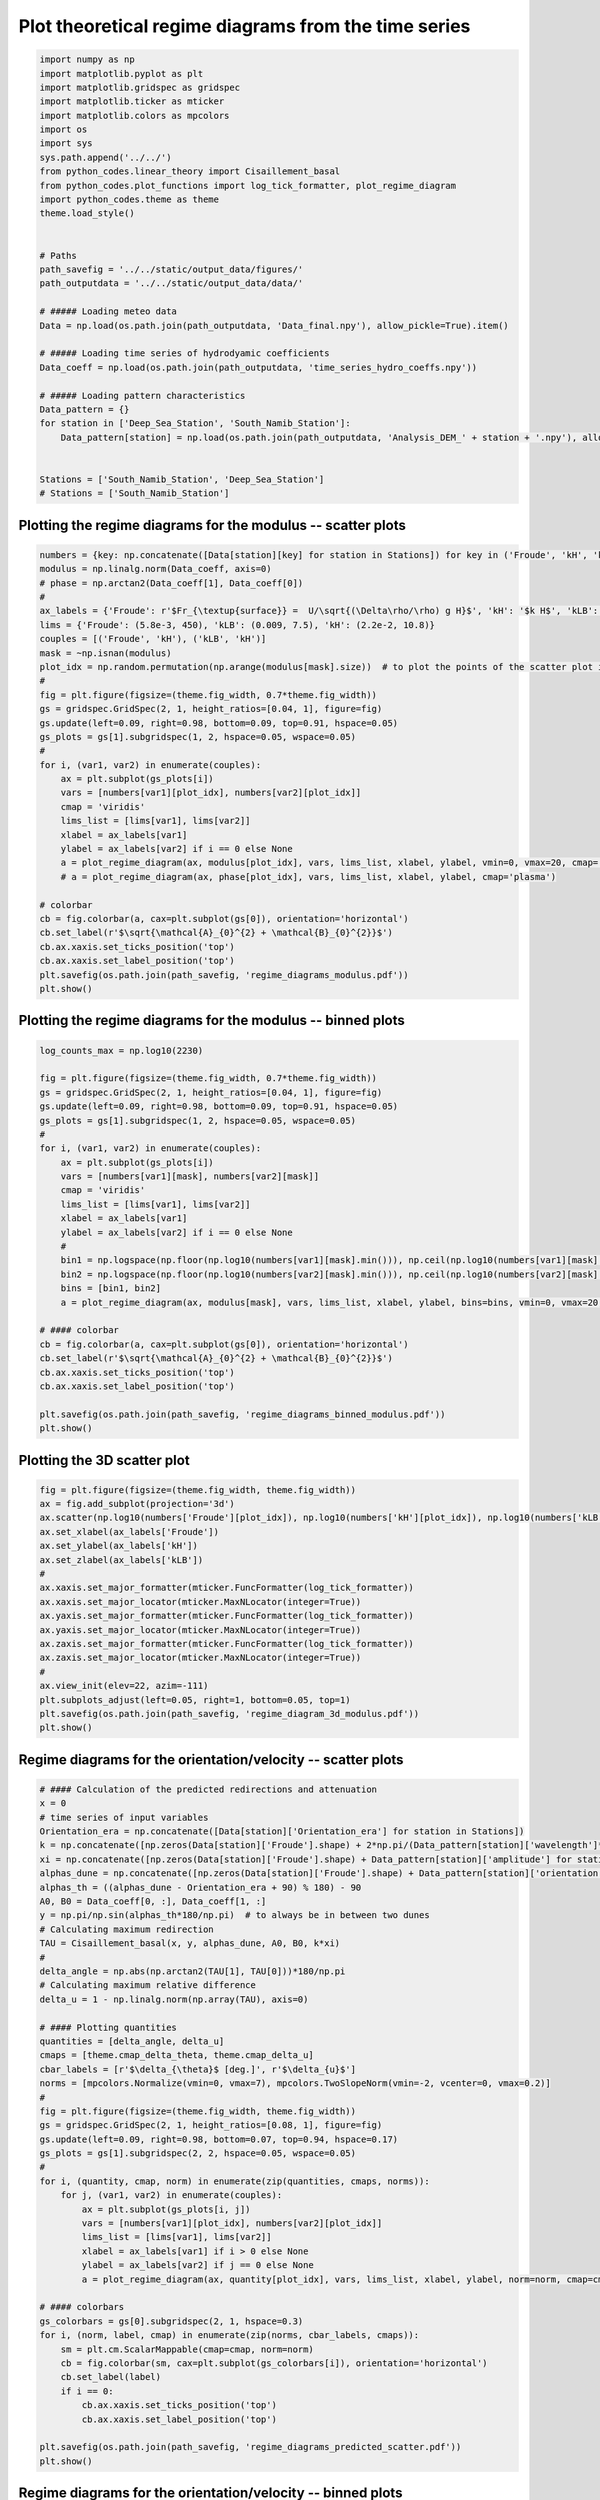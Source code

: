 
.. DO NOT EDIT.
.. THIS FILE WAS AUTOMATICALLY GENERATED BY SPHINX-GALLERY.
.. TO MAKE CHANGES, EDIT THE SOURCE PYTHON FILE:
.. "auto_examples/linear_theory/regime_diagram_hydro_coeff_time_series_plot.py"
.. LINE NUMBERS ARE GIVEN BELOW.

.. only:: html

    .. note::
        :class: sphx-glr-download-link-note

        Click :ref:`here <sphx_glr_download_auto_examples_linear_theory_regime_diagram_hydro_coeff_time_series_plot.py>`
        to download the full example code

.. rst-class:: sphx-glr-example-title

.. _sphx_glr_auto_examples_linear_theory_regime_diagram_hydro_coeff_time_series_plot.py:


=====================================================
Plot theoretical regime diagrams from the time series
=====================================================

.. GENERATED FROM PYTHON SOURCE LINES 7-41

.. code-block:: default


    import numpy as np
    import matplotlib.pyplot as plt
    import matplotlib.gridspec as gridspec
    import matplotlib.ticker as mticker
    import matplotlib.colors as mpcolors
    import os
    import sys
    sys.path.append('../../')
    from python_codes.linear_theory import Cisaillement_basal
    from python_codes.plot_functions import log_tick_formatter, plot_regime_diagram
    import python_codes.theme as theme
    theme.load_style()


    # Paths
    path_savefig = '../../static/output_data/figures/'
    path_outputdata = '../../static/output_data/data/'

    # ##### Loading meteo data
    Data = np.load(os.path.join(path_outputdata, 'Data_final.npy'), allow_pickle=True).item()

    # ##### Loading time series of hydrodyamic coefficients
    Data_coeff = np.load(os.path.join(path_outputdata, 'time_series_hydro_coeffs.npy'))

    # ##### Loading pattern characteristics
    Data_pattern = {}
    for station in ['Deep_Sea_Station', 'South_Namib_Station']:
        Data_pattern[station] = np.load(os.path.join(path_outputdata, 'Analysis_DEM_' + station + '.npy'), allow_pickle=True).item()


    Stations = ['South_Namib_Station', 'Deep_Sea_Station']
    # Stations = ['South_Namib_Station']








.. GENERATED FROM PYTHON SOURCE LINES 42-44

Plotting the regime diagrams for the modulus -- scatter plots
-------------------------------------------------------------

.. GENERATED FROM PYTHON SOURCE LINES 44-78

.. code-block:: default

    numbers = {key: np.concatenate([Data[station][key] for station in Stations]) for key in ('Froude', 'kH', 'kLB')}
    modulus = np.linalg.norm(Data_coeff, axis=0)
    # phase = np.arctan2(Data_coeff[1], Data_coeff[0])
    #
    ax_labels = {'Froude': r'$Fr_{\textup{surface}} =  U/\sqrt{(\Delta\rho/\rho) g H}$', 'kH': '$k H$', 'kLB': r'$Fr_{\textup{internal}} = k U/N$'}
    lims = {'Froude': (5.8e-3, 450), 'kLB': (0.009, 7.5), 'kH': (2.2e-2, 10.8)}
    couples = [('Froude', 'kH'), ('kLB', 'kH')]
    mask = ~np.isnan(modulus)
    plot_idx = np.random.permutation(np.arange(modulus[mask].size))  # to plot the points of the scatter plot in random order
    #
    fig = plt.figure(figsize=(theme.fig_width, 0.7*theme.fig_width))
    gs = gridspec.GridSpec(2, 1, height_ratios=[0.04, 1], figure=fig)
    gs.update(left=0.09, right=0.98, bottom=0.09, top=0.91, hspace=0.05)
    gs_plots = gs[1].subgridspec(1, 2, hspace=0.05, wspace=0.05)
    #
    for i, (var1, var2) in enumerate(couples):
        ax = plt.subplot(gs_plots[i])
        vars = [numbers[var1][plot_idx], numbers[var2][plot_idx]]
        cmap = 'viridis'
        lims_list = [lims[var1], lims[var2]]
        xlabel = ax_labels[var1]
        ylabel = ax_labels[var2] if i == 0 else None
        a = plot_regime_diagram(ax, modulus[plot_idx], vars, lims_list, xlabel, ylabel, vmin=0, vmax=20, cmap='plasma')
        # a = plot_regime_diagram(ax, phase[plot_idx], vars, lims_list, xlabel, ylabel, cmap='plasma')

    # colorbar
    cb = fig.colorbar(a, cax=plt.subplot(gs[0]), orientation='horizontal')
    cb.set_label(r'$\sqrt{\mathcal{A}_{0}^{2} + \mathcal{B}_{0}^{2}}$')
    cb.ax.xaxis.set_ticks_position('top')
    cb.ax.xaxis.set_label_position('top')
    plt.savefig(os.path.join(path_savefig, 'regime_diagrams_modulus.pdf'))
    plt.show()





.. image:: /auto_examples/linear_theory/images/sphx_glr_regime_diagram_hydro_coeff_time_series_plot_001.png
    :alt: regime diagram hydro coeff time series plot
    :class: sphx-glr-single-img





.. GENERATED FROM PYTHON SOURCE LINES 79-81

Plotting the regime diagrams for the modulus -- binned plots
-------------------------------------------------------------

.. GENERATED FROM PYTHON SOURCE LINES 81-112

.. code-block:: default


    log_counts_max = np.log10(2230)

    fig = plt.figure(figsize=(theme.fig_width, 0.7*theme.fig_width))
    gs = gridspec.GridSpec(2, 1, height_ratios=[0.04, 1], figure=fig)
    gs.update(left=0.09, right=0.98, bottom=0.09, top=0.91, hspace=0.05)
    gs_plots = gs[1].subgridspec(1, 2, hspace=0.05, wspace=0.05)
    #
    for i, (var1, var2) in enumerate(couples):
        ax = plt.subplot(gs_plots[i])
        vars = [numbers[var1][mask], numbers[var2][mask]]
        cmap = 'viridis'
        lims_list = [lims[var1], lims[var2]]
        xlabel = ax_labels[var1]
        ylabel = ax_labels[var2] if i == 0 else None
        #
        bin1 = np.logspace(np.floor(np.log10(numbers[var1][mask].min())), np.ceil(np.log10(numbers[var1][mask].max())), 50)
        bin2 = np.logspace(np.floor(np.log10(numbers[var2][mask].min())), np.ceil(np.log10(numbers[var2][mask].max())), 50)
        bins = [bin1, bin2]
        a = plot_regime_diagram(ax, modulus[mask], vars, lims_list, xlabel, ylabel, bins=bins, vmin=0, vmax=20, cmap='plasma', type='binned')

    # #### colorbar
    cb = fig.colorbar(a, cax=plt.subplot(gs[0]), orientation='horizontal')
    cb.set_label(r'$\sqrt{\mathcal{A}_{0}^{2} + \mathcal{B}_{0}^{2}}$')
    cb.ax.xaxis.set_ticks_position('top')
    cb.ax.xaxis.set_label_position('top')

    plt.savefig(os.path.join(path_savefig, 'regime_diagrams_binned_modulus.pdf'))
    plt.show()





.. image:: /auto_examples/linear_theory/images/sphx_glr_regime_diagram_hydro_coeff_time_series_plot_002.png
    :alt: regime diagram hydro coeff time series plot
    :class: sphx-glr-single-img





.. GENERATED FROM PYTHON SOURCE LINES 113-115

Plotting the 3D scatter plot
------------------------

.. GENERATED FROM PYTHON SOURCE LINES 115-135

.. code-block:: default


    fig = plt.figure(figsize=(theme.fig_width, theme.fig_width))
    ax = fig.add_subplot(projection='3d')
    ax.scatter(np.log10(numbers['Froude'][plot_idx]), np.log10(numbers['kH'][plot_idx]), np.log10(numbers['kLB'][plot_idx]), s=5, c=modulus[plot_idx], lw=0, rasterized=True, vmin=0, vmax=20, cmap='plasma')
    ax.set_xlabel(ax_labels['Froude'])
    ax.set_ylabel(ax_labels['kH'])
    ax.set_zlabel(ax_labels['kLB'])
    #
    ax.xaxis.set_major_formatter(mticker.FuncFormatter(log_tick_formatter))
    ax.xaxis.set_major_locator(mticker.MaxNLocator(integer=True))
    ax.yaxis.set_major_formatter(mticker.FuncFormatter(log_tick_formatter))
    ax.yaxis.set_major_locator(mticker.MaxNLocator(integer=True))
    ax.zaxis.set_major_formatter(mticker.FuncFormatter(log_tick_formatter))
    ax.zaxis.set_major_locator(mticker.MaxNLocator(integer=True))
    #
    ax.view_init(elev=22, azim=-111)
    plt.subplots_adjust(left=0.05, right=1, bottom=0.05, top=1)
    plt.savefig(os.path.join(path_savefig, 'regime_diagram_3d_modulus.pdf'))
    plt.show()




.. image:: /auto_examples/linear_theory/images/sphx_glr_regime_diagram_hydro_coeff_time_series_plot_003.png
    :alt: regime diagram hydro coeff time series plot
    :class: sphx-glr-single-img





.. GENERATED FROM PYTHON SOURCE LINES 136-138

Regime diagrams for the orientation/velocity -- scatter plots
-------------------------------------------------------------

.. GENERATED FROM PYTHON SOURCE LINES 138-189

.. code-block:: default


    # #### Calculation of the predicted redirections and attenuation
    x = 0
    # time series of input variables
    Orientation_era = np.concatenate([Data[station]['Orientation_era'] for station in Stations])
    k = np.concatenate([np.zeros(Data[station]['Froude'].shape) + 2*np.pi/(Data_pattern[station]['wavelength']*1e3) for station in Stations])  # vector of wavelength [m]
    xi = np.concatenate([np.zeros(Data[station]['Froude'].shape) + Data_pattern[station]['amplitude'] for station in Stations])  # vector of wavelength [m]
    alphas_dune = np.concatenate([np.zeros(Data[station]['Froude'].shape) + Data_pattern[station]['orientation'] for station in Stations]) - 90  # vector of wavelength [m]
    alphas_th = ((alphas_dune - Orientation_era + 90) % 180) - 90
    A0, B0 = Data_coeff[0, :], Data_coeff[1, :]
    y = np.pi/np.sin(alphas_th*180/np.pi)  # to always be in between two dunes
    # Calculating maximum redirection
    TAU = Cisaillement_basal(x, y, alphas_dune, A0, B0, k*xi)
    #
    delta_angle = np.abs(np.arctan2(TAU[1], TAU[0]))*180/np.pi
    # Calculating maximum relative difference
    delta_u = 1 - np.linalg.norm(np.array(TAU), axis=0)

    # #### Plotting quantities
    quantities = [delta_angle, delta_u]
    cmaps = [theme.cmap_delta_theta, theme.cmap_delta_u]
    cbar_labels = [r'$\delta_{\theta}$ [deg.]', r'$\delta_{u}$']
    norms = [mpcolors.Normalize(vmin=0, vmax=7), mpcolors.TwoSlopeNorm(vmin=-2, vcenter=0, vmax=0.2)]
    #
    fig = plt.figure(figsize=(theme.fig_width, theme.fig_width))
    gs = gridspec.GridSpec(2, 1, height_ratios=[0.08, 1], figure=fig)
    gs.update(left=0.09, right=0.98, bottom=0.07, top=0.94, hspace=0.17)
    gs_plots = gs[1].subgridspec(2, 2, hspace=0.05, wspace=0.05)
    #
    for i, (quantity, cmap, norm) in enumerate(zip(quantities, cmaps, norms)):
        for j, (var1, var2) in enumerate(couples):
            ax = plt.subplot(gs_plots[i, j])
            vars = [numbers[var1][plot_idx], numbers[var2][plot_idx]]
            lims_list = [lims[var1], lims[var2]]
            xlabel = ax_labels[var1] if i > 0 else None
            ylabel = ax_labels[var2] if j == 0 else None
            a = plot_regime_diagram(ax, quantity[plot_idx], vars, lims_list, xlabel, ylabel, norm=norm, cmap=cmap)

    # #### colorbars
    gs_colorbars = gs[0].subgridspec(2, 1, hspace=0.3)
    for i, (norm, label, cmap) in enumerate(zip(norms, cbar_labels, cmaps)):
        sm = plt.cm.ScalarMappable(cmap=cmap, norm=norm)
        cb = fig.colorbar(sm, cax=plt.subplot(gs_colorbars[i]), orientation='horizontal')
        cb.set_label(label)
        if i == 0:
            cb.ax.xaxis.set_ticks_position('top')
            cb.ax.xaxis.set_label_position('top')

    plt.savefig(os.path.join(path_savefig, 'regime_diagrams_predicted_scatter.pdf'))
    plt.show()




.. image:: /auto_examples/linear_theory/images/sphx_glr_regime_diagram_hydro_coeff_time_series_plot_004.png
    :alt: regime diagram hydro coeff time series plot
    :class: sphx-glr-single-img





.. GENERATED FROM PYTHON SOURCE LINES 190-192

Regime diagrams for the orientation/velocity -- binned plots
-------------------------------------------------------------

.. GENERATED FROM PYTHON SOURCE LINES 192-222

.. code-block:: default

    fig = plt.figure(figsize=(theme.fig_width, theme.fig_width))
    gs = gridspec.GridSpec(2, 1, height_ratios=[0.08, 1], figure=fig)
    gs.update(left=0.09, right=0.98, bottom=0.07, top=0.94, hspace=0.17)
    gs_plots = gs[1].subgridspec(2, 2, hspace=0.05, wspace=0.05)
    #
    for i, (quantity, cmap, norm) in enumerate(zip(quantities, cmaps, norms)):
        for j, (var1, var2) in enumerate(couples):
            ax = plt.subplot(gs_plots[i, j])
            vars = [numbers[var1][mask], numbers[var2][mask]]
            lims_list = [lims[var1], lims[var2]]
            xlabel = ax_labels[var1] if i > 0 else None
            ylabel = ax_labels[var2] if j == 0 else None
            #
            bin1 = np.logspace(np.floor(np.log10(numbers[var1][mask].min())), np.ceil(np.log10(numbers[var1][mask].max())), 50)
            bin2 = np.logspace(np.floor(np.log10(numbers[var2][mask].min())), np.ceil(np.log10(numbers[var2][mask].max())), 50)
            bins = [bin1, bin2]
            a = plot_regime_diagram(ax, quantity[mask], vars, lims_list, xlabel, ylabel, bins=bins, norm=norm, cmap=cmap, type='binned')

    # #### colorbars
    gs_colorbars = gs[0].subgridspec(2, 1, hspace=0.3)
    for i, (norm, label, cmap) in enumerate(zip(norms, cbar_labels, cmaps)):
        sm = plt.cm.ScalarMappable(cmap=cmap, norm=norm)
        cb = fig.colorbar(sm, cax=plt.subplot(gs_colorbars[i]), orientation='horizontal')
        cb.set_label(label)
        if i == 0:
            cb.ax.xaxis.set_ticks_position('top')
            cb.ax.xaxis.set_label_position('top')

    plt.savefig(os.path.join(path_savefig, 'regime_diagrams_predicted_binned.pdf'))
    plt.show()



.. image:: /auto_examples/linear_theory/images/sphx_glr_regime_diagram_hydro_coeff_time_series_plot_005.png
    :alt: regime diagram hydro coeff time series plot
    :class: sphx-glr-single-img






.. rst-class:: sphx-glr-timing

   **Total running time of the script:** ( 0 minutes  11.067 seconds)


.. _sphx_glr_download_auto_examples_linear_theory_regime_diagram_hydro_coeff_time_series_plot.py:


.. only :: html

 .. container:: sphx-glr-footer
    :class: sphx-glr-footer-example



  .. container:: sphx-glr-download sphx-glr-download-python

     :download:`Download Python source code: regime_diagram_hydro_coeff_time_series_plot.py <regime_diagram_hydro_coeff_time_series_plot.py>`



  .. container:: sphx-glr-download sphx-glr-download-jupyter

     :download:`Download Jupyter notebook: regime_diagram_hydro_coeff_time_series_plot.ipynb <regime_diagram_hydro_coeff_time_series_plot.ipynb>`


.. only:: html

 .. rst-class:: sphx-glr-signature

    `Gallery generated by Sphinx-Gallery <https://sphinx-gallery.github.io>`_
